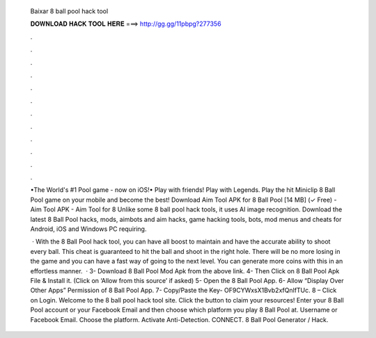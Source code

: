   Baixar 8 ball pool hack tool
  
  
  
  𝐃𝐎𝐖𝐍𝐋𝐎𝐀𝐃 𝐇𝐀𝐂𝐊 𝐓𝐎𝐎𝐋 𝐇𝐄𝐑𝐄 ===> http://gg.gg/11pbpg?277356
  
  
  
  .
  
  
  
  .
  
  
  
  .
  
  
  
  .
  
  
  
  .
  
  
  
  .
  
  
  
  .
  
  
  
  .
  
  
  
  .
  
  
  
  .
  
  
  
  .
  
  
  
  .
  
  •The World's #1 Pool game - now on iOS!• Play with friends! Play with Legends. Play the hit Miniclip 8 Ball Pool game on your mobile and become the best! Download Aim Tool APK for 8 Ball Pool [14 MB] (✓ Free) - Aim Tool APK - Aim Tool for 8 Unlike some 8 ball pool hack tools, it uses AI image recognition. Download the latest 8 Ball Pool hacks, mods, aimbots and aim hacks, game hacking tools, bots, mod menus and cheats for Android, iOS and Windows PC requiring.
  
   · With the 8 Ball Pool hack tool, you can have all boost to maintain and have the accurate ability to shoot every ball. This cheat is guaranteed to hit the ball and shoot in the right hole. There will be no more losing in the game and you can have a fast way of going to the next level. You can generate more coins with this in an effortless manner.  · 3- Download 8 Ball Pool Mod Apk from the above link. 4- Then Click on 8 Ball Pool Apk File & Install it. (Click on ‘Allow from this source’ if asked) 5- Open the 8 Ball Pool App. 6- Allow “Display Over Other Apps” Permission of 8 Ball Pool App. 7- Copy/Paste the Key- OF9CYWxsX1Bvb2xfQnlfTUc. 8 – Click on Login. Welcome to the 8 ball pool hack tool site. Click the button to claim your resources! Enter your 8 Ball Pool account or your Facebook Email and then choose which platform you play 8 Ball Pool at. Username or Facebook Email. Choose the platform. Activate Anti-Detection. CONNECT. 8 Ball Pool Generator / Hack.
